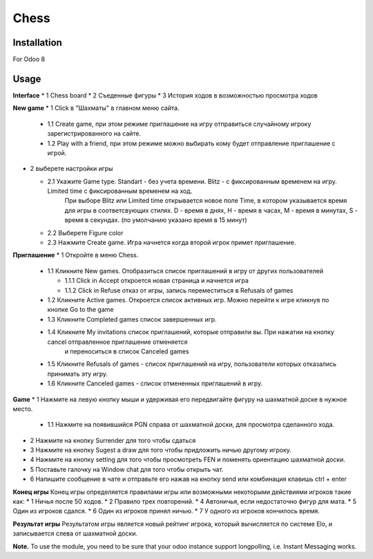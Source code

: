 =======
 Chess
=======

Installation
============

For Odoo 8

Usage
=====

**Interface**
* 1 Chess board
* 2 Съеденные фигуры
* 3 История ходов в возможностью просмотра ходов

**New game**
* 1 Click в "Шахматы" в главном меню сайта.

  * 1.1 Create game, при этом режиме приглашение на игру отправиться случайному игроку зарегистрированного на сайте.
  * 1.2 Play with a friend, при этом режиме можно выбирать кому будет отправление приглашение с игрой.

* 2 выберете настройки игры

  * 2.1 Укажите Game type. Standart - без учета времени. Blitz - с фиксированным временем на игру.  Limited time с фиксированным временем на ход.
        При выборе Blitz или Limited time открывается новое поле Time, в котором указывается время для игры в соответсвующих стилях.
        D - время в днях, H - время в часах, M - время в минутах, S - время в секундах. (по умолчанию указано время в 15 минут)
  * 2.2 Выберете Figure color
  * 2.3 Нажмите Create game. Игра начнется когда второй игрок примет приглашение.

**Приглашение**
* 1 Откройте в меню Chess.

  * 1.1 Кликните New games. Отобразиться список приглашений в игру от других пользователей

    * 1.1.1 Click in Accept откроется новая страница и начнется игра
    * 1.1.2 Click in Refuse отказ от игры, запись переместиться в Refusals of games

  * 1.2 Кликните Active games. Откроется список активных игр. Можно перейти к игре кликнув по кнопке Go to the game
  * 1.3 Кликните Completed games список завершенных игр.
  * 1.4 Кликните My invitations список приглашений, которые отправили вы. При нажатии на кнопку cancel отправленное приглашение отменяется
        и переноситься в список Canceled games
  * 1.5 Кликните Refusals of games - список приглашений на игру, пользователи которых отказались принимать эту игру.
  * 1.6 Кликните Canceled games - список отмененных приглашений в игру.

**Game**
* 1 Нажмите на левую кнопку мыши и удерживая его передвигайте фигуру на шахматной доске в нужное место.

  * 1.1 Нажмите на появившийся PGN справа от шахматной доски, для просмотра сделанного хода.

* 2 Нажмите на кнопку Surrender для того чтобы сдаться
* 3 Нажмите на кнопку Sugest a draw для того чтобы придложить ничью другому игроку.
* 4 Нажмите на кнопку setting для того чтобы просмотреть FEN и поменять ориентацию шахматной доски.
* 5 Поставьте галочку на Window chat для того чтобы открыть чат.
* 6 Напишите сообщение в чате и отправьте его нажав на кнопку send или комбинация клавишь ctrl + enter

**Конец игры**
Конец игры определяется правилами игры или возможными некоторыми действиями игроков такие как:
* 1 Ничья после 50 ходов.
* 2 Правило трех повторений.
* 4 Автоничья, если недостаточно фигур для мата.
* 5 Один из игроков сдался.
* 6 Один из игроков принял ничью.
* 7 У одного из игроков кончилось время.

**Результат игры**
Результатом игры является новый рейтинг игрока, который вычисляется по системе Elo, и записывается слева от шахматной доски.

**Note.** To use the module, you need to be sure that your odoo instance support longpolling, i.e. Instant Messaging works.